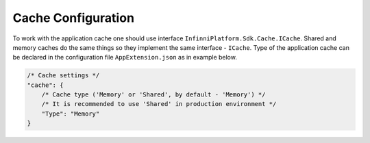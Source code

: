 Cache Configuration
===================

To work with the application cache one should use interface ``InfinniPlatform.Sdk.Cache.ICache``. Shared and memory caches do the same things so they
implement the same interface - ``ICache``. Type of the application cache can be declared in the configuration file ``AppExtension.json`` as in example
below.

.. code-block:: javascript

    /* Cache settings */
    "cache": {
        /* Cache type ('Memory' or 'Shared', by default - 'Memory') */
        /* It is recommended to use 'Shared' in production environment */
        "Type": "Memory"
    }
